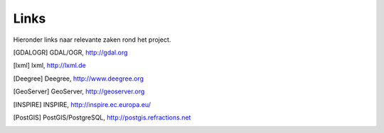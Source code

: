 .. _links:

*****
Links
*****

Hieronder links naar relevante zaken rond het project.

.. [GDALOGR] GDAL/OGR, http://gdal.org
.. [lxml] lxml, http://lxml.de
.. [Deegree] Deegree, http://www.deegree.org
.. [GeoServer] GeoServer, http://geoserver.org
.. [INSPIRE] INSPIRE, http://inspire.ec.europa.eu/
.. [PostGIS] PostGIS/PostgreSQL, http://postgis.refractions.net
